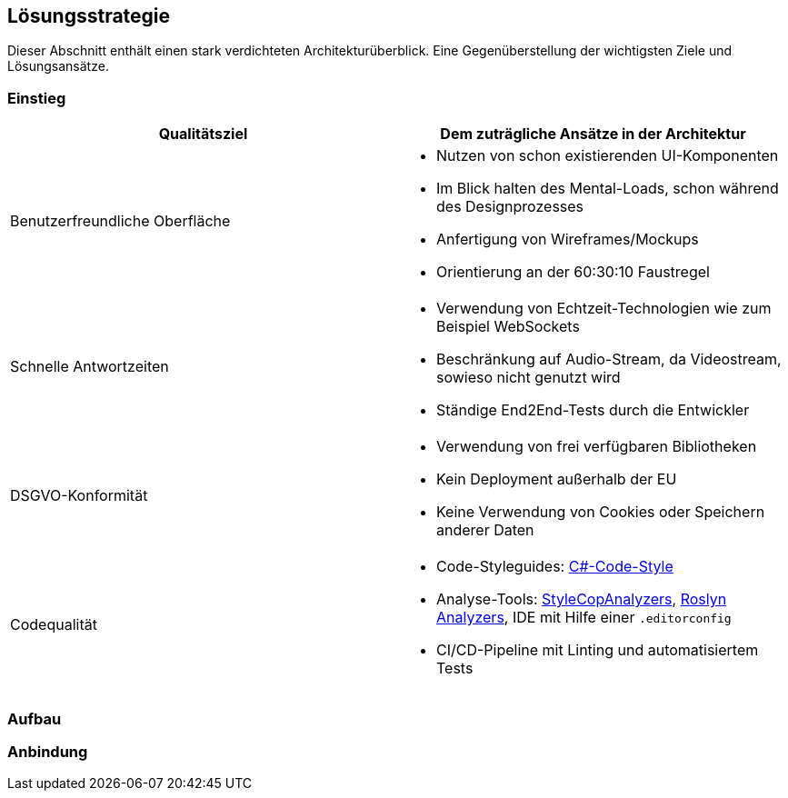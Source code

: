 == Lösungsstrategie

Dieser Abschnitt enthält einen stark verdichteten Architekturüberblick. Eine Gegenüberstellung der wichtigsten Ziele und Lösungsansätze.

=== Einstieg

[options="header", cols="1,1"]
|===
| Qualitätsziel | Dem zuträgliche Ansätze in der Architektur
| Benutzerfreundliche Oberfläche

a|
* Nutzen von schon existierenden UI-Komponenten
* Im Blick halten des Mental-Loads, schon während des Designprozesses
* Anfertigung von Wireframes/Mockups
* Orientierung an der 60:30:10 Faustregel 

| Schnelle Antwortzeiten 
a|
* Verwendung von Echtzeit-Technologien wie zum Beispiel WebSockets
* Beschränkung auf Audio-Stream, da Videostream, sowieso nicht genutzt wird
* Ständige End2End-Tests durch die Entwickler

| DSGVO-Konformität 
a|
* Verwendung von frei verfügbaren Bibliotheken
* Kein Deployment außerhalb der EU
* Keine Verwendung von Cookies oder Speichern anderer Daten

| Codequalität 
a|
* Code-Styleguides: https://learn.microsoft.com/en-us/dotnet/fundamentals/code-analysis/code-style-rule-options[C#-Code-Style]
* Analyse-Tools: https://github.com/DotNetAnalyzers/StyleCopAnalyzers[StyleCopAnalyzers], https://github.com/dotnet/roslyn-analyzers[Roslyn Analyzers], IDE mit Hilfe einer `.editorconfig`
* CI/CD-Pipeline mit Linting und automatisiertem Tests 
|===

=== Aufbau

=== Anbindung